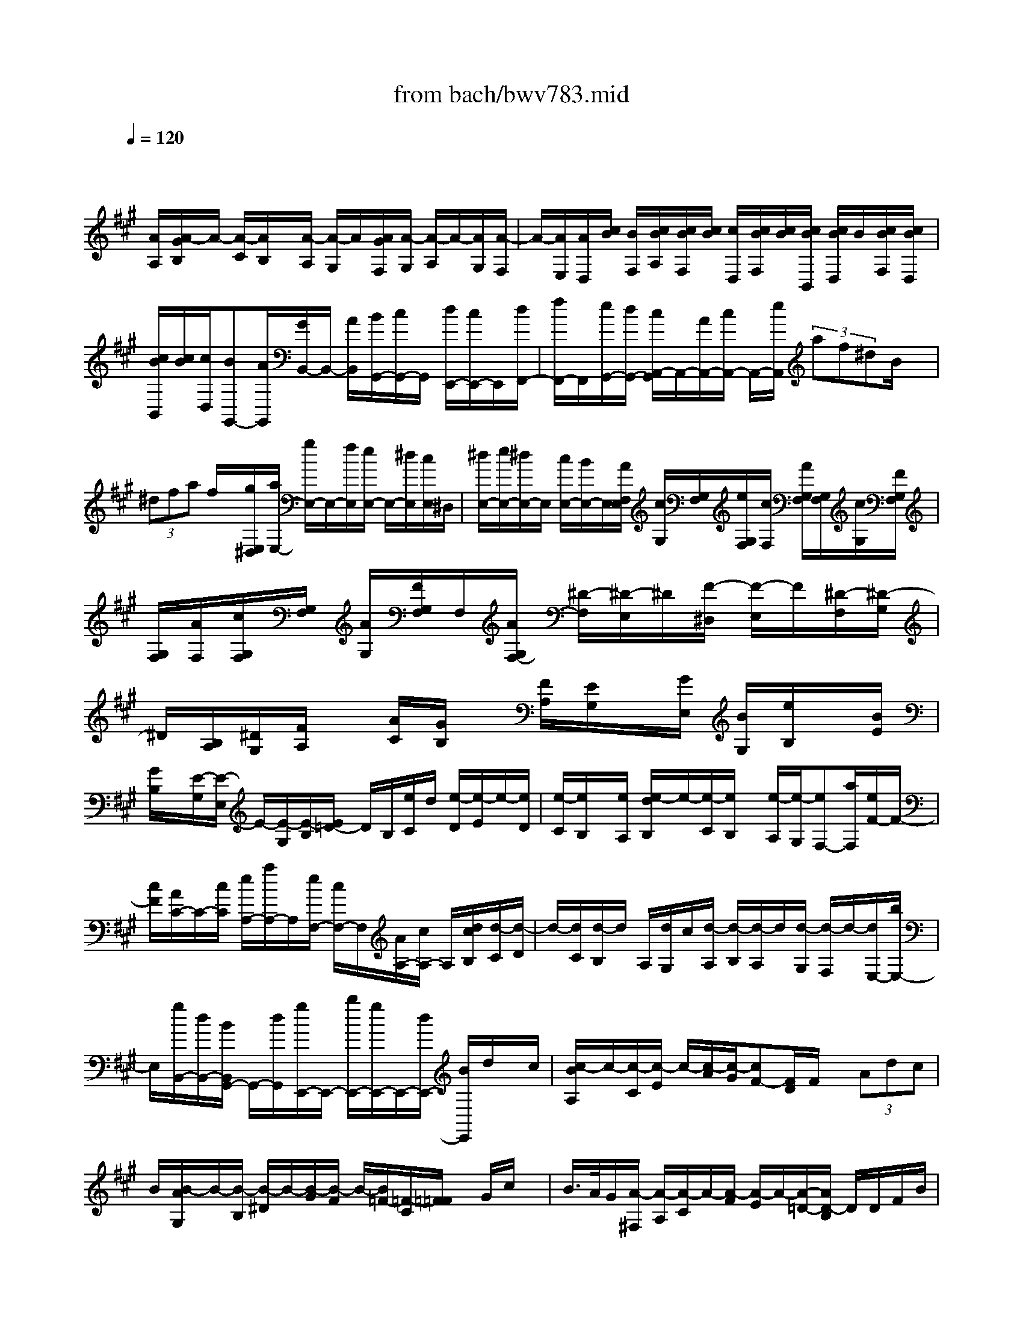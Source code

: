 X: 1
T: from bach/bwv783.mid
M: 4/4
L: 1/8
Q:1/4=120
K:A % 3 sharps
V:1
% harpsichord: John Sankey
%%MIDI program 6
%%MIDI program 6
%%MIDI program 6
%%MIDI program 6
%%MIDI program 6
%%MIDI program 6
%%MIDI program 6
%%MIDI program 6
%%MIDI program 6
%%MIDI program 6
%%MIDI program 6
%%MIDI program 6
% Track 1
x/2
[A/2A,/2][A/2-G/2B,/2]A/2- [A/2-C/2][A/2B,/2]x/2[A/2-A,/2] [A/2-G,/2]A/2[A/2G/2F,/2][A/2-G,/2] [A/2-A,/2]A/2-[A/2G,/2][A/2-F,/2]| \
A/2-[A/2E,/2][A/2D,/2][c/2B/2] [B/2F,/2][c/2B/2A,/2][c/2B/2F,/2][c/2B/2] [c/2D,/2][c/2B/2F,/2][c/2B/2][c/2B/2B,,/2] [c/2B/2D,/2]B/2[c/2B/2F,/2][c/2B/2D,/2]| \
[c/2B/2B,,/2][c/2B/2][c/2D,/2][BG,,-][A/2G,,/2][G/2B,,/2-]B,,/2- [A/2B,,/2][B/2G,,/2-][c/2G,,/2-]G,,/2 [d/2E,,/2-][c/2E,,/2-]E,,/2[d/2F,,/2-]| \
[f/2F,,/2-]F,,/2[e/2G,,/2-][d/2G,,/2-] [c/2A,,/2-G,,/2]A,,/2-[A/2A,,/2-][c/2A,,/2-] A,,/2-[e/2A,,/2] (3af^dB/2x/2|
 (3^dfa f/2x/2[g/2E,/2^D,/2][a/2E,/2-] [g/2E,/2-]E,/2-[f/2E,/2][e/2E,/2-] E,/2-[^d/2E,/2][c/2E,/2]^D,/2| \
[^d/2E,/2-][e/2E,/2-][^d/2E,/2-]E,/2 [c/2E,/2-][B/2E,/2-]E,/2[A/2F,/2E,/2] [c/2G,/2][G,/2F,/2][e/2G,/2F,/2][c/2F,/2] [A/2G,/2F,/2][G,/2F,/2][c/2G,/2][F/2G,/2F,/2]| \
[G,/2F,/2][A/2F,/2][c/2G,/2F,/2][G,/2F,/2] [A/2G,/2][F/2G,/2F,/2]F,/2[A/2G,/2F,/2-] [^D/2-F,/2][^D/2-E,/2]^D/2[F/2-^D,/2] [F/2-E,/2]F/2[^D/2-F,/2][^D/2-G,/2]| \
^D/2[B,/2A,/2][^D/2G,/2][F/2A,/2] x/2[A/2C/2][G/2B,/2]x/2 [F/2A,/2][E/2G,/2]x/2[G/2E,/2] [B/2G,/2][e/2B,/2]x/2[B/2E/2]|
[G/2B,/2]x/2[E/2-G,/2][E/2-E,/2] E/2-[E/2-G,/2][E/2-B,/2][E/2=D/2-] D/2B,/2[e/2C/2]d/2 [e/2-D/2][e/2-E/2]e/2-[e/2D/2]| \
[e/2-C/2][e/2B,/2]x/2[e/2A,/2] [e/2-d/2B,/2]e/2-[e/2-C/2][e/2B,/2] x/2[e/2-A,/2][e/2-G,/2][eF,-][a/2F,/2][e/2F/2-]F/2-| \
[c/2F/2][A/2C/2-]C/2-[c/2C/2] [e/2A,/2-][a/2A,/2-]A,/2[e/2F,/2-] [c/2F,/2-]F,/2[A/2A,/2-][c/2A,/2-] A,/2[d/2c/2B,/2][d/2-C/2][d/2-D/2]| \
d/2-[d/2C/2][d/2-B,/2]d/2 A,/2[d/2G,/2]c/2[d/2-A,/2] [d/2-B,/2][d/2-A,/2]d/2[d/2-G,/2] [d/2-F,/2]d/2-[d/2E,/2-][b/2E,/2-]|
E,/2[g/2B,,/2-][d/2B,,/2-][B/2B,,/2G,,/2-] G,,/2-[d/2G,,/2][g/2E,,/2-]E,,/2- [b/2E,,/2-][g/2E,,/2-]E,,/2-[d/2E,,/2-] [B/2E,,/2]d/2x/2c/2| \
[c/2-B/2A,/2]c/2-[c/2-C/2][c/2-E/2] c/2-[c/2-A/2][c/2-G/2][cF-][F/2D/2]F/2x/2  (3Adc| \
B/2[B/2-A/2G,/2]B/2-[B/2-B,/2] [B/2-^D/2]B/2-[B/2-G/2][B/2-F/2] B/2-[B/2=F/2-][=F/2-C/2][=F/2=F/2] x/2G/2c/2x/2| \
B/2>A/2G/2[A/2-^F,/2] [A/2-A,/2][A/2-C/2]A/2-[A/2-F/2] [A/2-E/2]A/2-[A/2-=D/2-][A/2D/2-B,/2] D/2D/2F/2B/2|
x/2A/2G/2x/2 [F/2B,,/2][B/2D,/2]x/2[A/2F,/2] [G/2B,/2][F/2A,/2]x/2[=F/2G,/2] [G/2C,/2]x/2[c/2=F,/2][B/2G,/2]| \
x/2[A/2C/2][G/2B,/2][^F/2-A,/2] F/2-[F/2-B,/2][f/2-F/2A,/2]f/2- [f/2-G,/2][f/2-F/2-F,/2][f/2-F/2-][f/2F/2E,/2] [F/2-D,/2][F/2-E,/2]F/2-[F/2-C/2-F,/2]| \
[F/2-C/2-E,/2][F/2C/2][F/2-D,/2][F/2-C,/2] F/2[G/2F/2B,,/2][A/2G/2D,/2][A/2G/2F,/2] A/2[A/2G/2D,/2][A/2G/2B,,/2]G/2 [A/2G/2D,/2][A/2G/2G,,/2]A/2[A/2G/2B,,/2]| \
[A/2G/2D,/2][A/2G/2B,,/2]G/2[A/2G/2G,,/2] [A/2G/2B,,/2]A/2[G/2=F,,/2-][^F/2=F,,/2-] =F,,/2[=F/2G,,/2-][^F/2G,,/2-][G/2G,,/2=F,,/2-] =F,,/2-[A/2=F,,/2][B/2C,,/2-]C,,/2-|
[A/2C,,/2][B/2^D,,/2-]^D,,/2-[=d/2^D,,/2] [c/2=F,,/2-][B/2=F,,/2-]=F,,/2[A/2^F,,/2-] [F/2F,,/2-]F,,/2[A/2F,/2-][c/2F,/2-] F,/2[f/2^D,/2-][^d/2^D,/2-][=c/2G,/2-^D,/2]| \
G,/2-[G/2G,/2][=c/2F,/2-]F,/2- [^d/2F,/2][f/2G,/2-]G,/2-[^d/2G,/2] [e/2^C,/2][f/2C,/2-=C,/2]^C,/2-[e/2C,/2-] [^d/2C,/2]x/2[c/2C,/2-][B/2C,/2-]| \
C,/2[A/2C,/2=C,/2][B/2^C,/2-][c/2C,/2-] C,/2-[B/2C,/2][A/2C,/2-]C,/2- [G/2C,/2][F/2C,/2][E,/2^D,/2][A/2^D,/2] [c/2E,/2^D,/2][A/2E,/2^D,/2]E,/2[F/2E,/2^D,/2]| \
[A/2E,/2^D,/2]^D,/2[^D/2E,/2^D,/2][F/2E,/2^D,/2] E,/2[A/2E,/2^D,/2][F/2^D,/2][E,/2^D,/2] [^D/2E,/2^D,/2][F/2E,/2][=C-^D,] [=C/2^C,/2][^D/2-=C,/2]^D/2-[^D/2^C,/2]|
[F/2-^D,/2]F/2-[F/2E,/2][A/2-F,/2] [A/2-E,/2]A/2[G/2-F,/2][G/2-A,/2] G/2[=c/2-G,/2][=c/2-F,/2]=c/2 [^c/2-E,/2][e/2c/2-C,/2][g/2c/2-E,/2]c/2-| \
[e/2c/2-G,/2][c/2-c/2C/2]c/2-[e/2c/2-G,/2] [g/2c/2-E,/2]c/2-[e/2c/2C,/2][c/2E,/2] [e/2G,/2]x/2[g/2C/2][e/2B,/2] x/2[c/2-^A,/2][e/2c/2-F,/2]c/2-| \
[f/2c/2-^A,/2][e/2c/2-C/2][c/2-c/2F/2]c/2- [e/2c/2-C/2][f/2c/2-^A,/2]c/2-[e/2c/2F,/2] [c/2^A,/2]x/2[e/2C/2][f/2F/2] [^A/2E/2]x/2[B/2-=D/2][d/2B/2-B,,/2]| \
B/2-[f/2B/2D,/2][d/2F,/2]x/2 [B/2-B,/2][d/2B/2-F,/2][f/2B/2-D,/2]B/2 [d/2B,,/2][B/2D,/2]x/2[d/2F,/2] [f/2B,/2]x/2[d/2=A,/2][B/2-G,/2]|
[d/2B/2-E,/2]B/2[e/2G,/2][d/2B,/2] x/2[B/2-E/2][d/2B/2-B,/2]B/2 [e/2G,/2][d/2E,/2][B/2G,/2]x/2 [d/2B,/2][e/2E/2]x/2[G/2D/2]| \
[A/2C/2]G/2[A/2-D/2][A/2-E/2] [A/2-D/2]A/2[A/2-C/2][A/2B,/2] x/2[A/2G/2A,/2][A/2-B,/2]A/2- [A/2-C/2][A/2B,/2][A/2-A,/2]A/2-| \
[A/2-G,/2][A/2F,/2-]F,/2-[^d/2F,/2] [B/2A,/2-]A,/2-[A/2A,/2][F/2^D/2-] [A/2^D/2-]^D/2-[B/2^D/2-][^d/2^D/2-] ^D/2[B/2C/2-][A/2C/2-]C/2| \
[F/2B,/2-][A/2B,/2-][=G/2E/2B,/2]F/2 [=G/2F/2]=G-[=G/2F/2] [=G/2-E/2]=G/2=D/2[=G/2C/2] [=G/2-F/2D/2]=G/2-[=G/2-E/2][=G/2D/2]|
x/2[=G/2-C/2][=G/2-B,/2]=G/2- [=G/2A,/2-][e/2A,/2-][c/2A,/2E,/2-]E,/2- [=G/2E,/2][E/2C,/2-]C,/2-[=G/2C,/2] [c/2A,,/2-]A,,/2-[e/2A,,/2-][c/2A,,/2-]| \
[=G/2A,,/2-]A,,/2E/2=G/2 x/2F/2-[F/2-D,/2]F/2- [F/2-F,/2][F/2-A,/2][F/2-D/2]F/2- [F/2-C/2][FB,-][B,/2^G,/2]| \
 (3B,^DG F/2x/2E/2[E/2-=D/2C,/2] E/2-[E/2-E,/2][E/2-G,/2]E/2- [E/2-C/2][E/2-B,/2][EA,-]| \
[A,/2F,/2]A,/2x/2 (3CFED/2 [D/2-C/2B,,/2]D/2-[D/2-D,/2][D/2-F,/2] D/2-[D/2-B,/2][D/2-A,/2]D/2-|
[D/2G,/2-][G,/2-E,/2][G,/2G,/2]x/2  (3B,ED [C/2A,,/2]G,,/2[A,/2A,,/2-][C/2A,,/2-] [E/2A,,/2-]A,,/2[A/2A,,/2-][E/2A,,/2-]| \
A,,/2[c/2A,,/2G,,/2][A/2A,,/2-]A,,/2- [c/2A,,/2-][e/2A,,/2][a/2A,,/2-]A,,/2- [f/2A,,/2][d/2A,,/2]B,,/2[f/2C,/2B,,/2] [a/2C,/2B,,/2]C,/2[f/2C,/2B,,/2][d/2B,,/2]| \
[f/2C,/2B,,/2]C,/2[B/2C,/2B,,/2][d/2B,,/2] [C,/2B,,/2][f/2C,/2][d/2C,/2B,,/2][C,/2B,,/2] [B/2B,,/2][d/2C,/2][G-B,,] [G/2A,,/2][B/2-G,,/2]B/2-[B/2A,,/2]| \
[d/2-B,,/2]d/2-[d/2C,/2][f/2-D,/2] [f/2-C,/2]f/2[e/2-D,/2][e/2-F,/2] e/2[B/2-E,/2][B/2-D,/2]B/2 [f/2-C,/2][f/2-B,,/2][f/2e/2-C,/2]e/2-|
[e/2E,/2][A/2-D,/2]A/2-[A/2C,/2] [f/2-B,,/2]f/2-[f/2A,,/2][e/2-B,,/2] [e/2-D,/2]e/2[G/2-C,/2][G/2-B,,/2] G/2[d/2-A,,/2][d/2-G,,/2]d/2| \
[c/2-A,,/2][c/2-B,,/2][c/2E/2-C,/2]E/2- [E/2A,,/2][F/2D,/2]C,/2[G/2D,/2-] [A/2D,/2-]D,/2-[B/2D,/2][c/2D,/2-] [d/2D,/2-]D,/2[G/2C,/2][E/2E,/2D,/2]| \
D,/2[G/2E,/2D,/2][B/2E,/2]D,/2 [e/2E,/2D,/2][B/2E,/2][g/2E,/2D,/2]D,/2 [e/2E,/2][b/2E,/2D,/2]D,/2[g/2E,/2D,/2] [e/2E,/2]D,/2[g/2D,/2C,/2][a/2-C,/2]| \
[a/2-D,/2]a/2[e/2-C,/2][e/2-B,,/2] e/2[c/2-A,,/2][c/2-G,,/2]c/2 [A/2F,,/2][d/2F,/2]x/2[c/2-E,/2-] [c/2B/2-E,/2D,/2-][B/2D,/2][e/2C,/2-][d/2C,/2]|
[e/2-B,,/2-][e/2-C,/2-B,,/2][e/2C,/2][fD,][c/2E,/2-][B/2E,/2-][c/2B/2E,/2-] [c/2E,/2-][BE,-E,,-][AE,E,,][A3/2-A,,3/2-]|[A8A,,8]|
% MIDI
